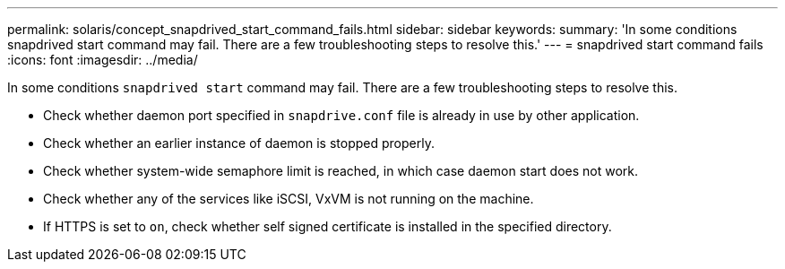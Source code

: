 ---
permalink: solaris/concept_snapdrived_start_command_fails.html
sidebar: sidebar
keywords:
summary: 'In some conditions snapdrived start command may fail. There are a few troubleshooting steps to resolve this.'
---
= snapdrived start command fails
:icons: font
:imagesdir: ../media/

[.lead]
In some conditions `snapdrived start` command may fail. There are a few troubleshooting steps to resolve this.

* Check whether daemon port specified in `snapdrive.conf` file is already in use by other application.
* Check whether an earlier instance of daemon is stopped properly.
* Check whether system-wide semaphore limit is reached, in which case daemon start does not work.
* Check whether any of the services like iSCSI, VxVM is not running on the machine.
* If HTTPS is set to `on`, check whether self signed certificate is installed in the specified directory.
